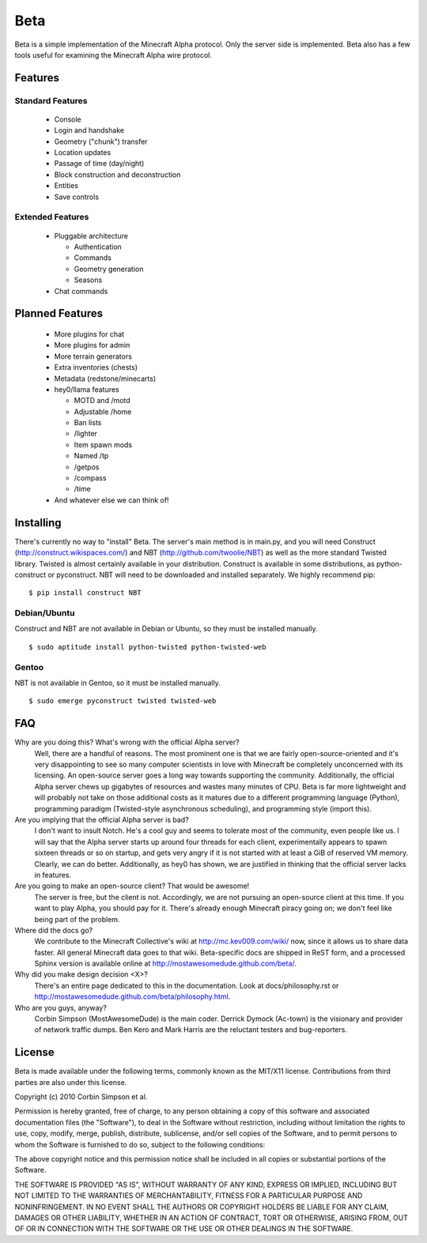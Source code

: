 ====
Beta
====

Beta is a simple implementation of the Minecraft Alpha protocol. Only the
server side is implemented. Beta also has a few tools useful for examining the
Minecraft Alpha wire protocol.

Features
========

Standard Features
-----------------

 * Console
 * Login and handshake
 * Geometry ("chunk") transfer
 * Location updates
 * Passage of time (day/night)
 * Block construction and deconstruction
 * Entities
 * Save controls

Extended Features
-----------------

 * Pluggable architecture

   * Authentication
   * Commands
   * Geometry generation
   * Seasons

 * Chat commands

Planned Features
================

 * More plugins for chat
 * More plugins for admin
 * More terrain generators
 * Extra inventories (chests)
 * Metadata (redstone/minecarts)
 * hey0/llama features

   * MOTD and /motd
   * Adjustable /home
   * Ban lists
   * /lighter
   * Item spawn mods
   * Named /tp
   * /getpos
   * /compass
   * /time

 * And whatever else we can think of!

Installing
==========

There's currently no way to "install" Beta. The server's main method is in
main.py, and you will need Construct (http://construct.wikispaces.com/) and
NBT (http://github.com/twoolie/NBT) as well as the more standard Twisted
library. Twisted is almost certainly available in your distribution. Construct
is available in some distributions, as python-construct or pyconstruct. NBT
will need to be downloaded and installed separately. We highly recommend pip:

::

 $ pip install construct NBT

Debian/Ubuntu
-------------

Construct and NBT are not available in Debian or Ubuntu, so they must be
installed manually.

::

 $ sudo aptitude install python-twisted python-twisted-web

Gentoo
------

NBT is not available in Gentoo, so it must be installed manually.

::

 $ sudo emerge pyconstruct twisted twisted-web

FAQ
===

Why are you doing this? What's wrong with the official Alpha server?
 Well, there are a handful of reasons. The most prominent one is that we are
 fairly open-source-oriented and it's very disappointing to see so many
 computer scientists in love with Minecraft be completely unconcerned with its
 licensing. An open-source server goes a long way towards supporting the
 community. Additionally, the official Alpha server chews up gigabytes of
 resources and wastes many minutes of CPU. Beta is far more lightweight and
 will probably not take on those additional costs as it matures due to a
 different programming language (Python), programming paradigm (Twisted-style
 asynchronous scheduling), and programming style (import this).

Are you implying that the official Alpha server is bad?
 I don't want to insult Notch. He's a cool guy and seems to tolerate most of
 the community, even people like us. I will say that the Alpha server starts
 up around four threads for each client, experimentally appears to spawn
 sixteen threads or so on startup, and gets very angry if it is not started
 with at least a GiB of reserved VM memory. Clearly, we can do better.
 Additionally, as hey0 has shown, we are justified in thinking that the
 official server lacks in features.

Are you going to make an open-source client? That would be awesome!
 The server is free, but the client is not. Accordingly, we are not pursuing
 an open-source client at this time. If you want to play Alpha, you should pay
 for it. There's already enough Minecraft piracy going on; we don't feel like
 being part of the problem.

Where did the docs go?
 We contribute to the Minecraft Collective's wiki at
 http://mc.kev009.com/wiki/ now, since it allows us to share data faster. All
 general Minecraft data goes to that wiki. Beta-specific docs are shipped in
 ReST form, and a processed Sphinx version is available online at
 http://mostawesomedude.github.com/beta/.

Why did you make design decision <X>?
 There's an entire page dedicated to this in the documentation. Look at
 docs/philosophy.rst or http://mostawesomedude.github.com/beta/philosophy.html.

Who are you guys, anyway?
 Corbin Simpson (MostAwesomeDude) is the main coder. Derrick Dymock (Ac-town)
 is the visionary and provider of network traffic dumps. Ben Kero and Mark
 Harris are the reluctant testers and bug-reporters.

License
=======

Beta is made available under the following terms, commonly known as the
MIT/X11 license. Contributions from third parties are also under this license.

Copyright (c) 2010 Corbin Simpson et al.

Permission is hereby granted, free of charge, to any person obtaining a copy
of this software and associated documentation files (the "Software"), to deal
in the Software without restriction, including without limitation the rights
to use, copy, modify, merge, publish, distribute, sublicense, and/or sell
copies of the Software, and to permit persons to whom the Software is
furnished to do so, subject to the following conditions:

The above copyright notice and this permission notice shall be included in
all copies or substantial portions of the Software.

THE SOFTWARE IS PROVIDED "AS IS", WITHOUT WARRANTY OF ANY KIND, EXPRESS OR
IMPLIED, INCLUDING BUT NOT LIMITED TO THE WARRANTIES OF MERCHANTABILITY,
FITNESS FOR A PARTICULAR PURPOSE AND NONINFRINGEMENT. IN NO EVENT SHALL THE
AUTHORS OR COPYRIGHT HOLDERS BE LIABLE FOR ANY CLAIM, DAMAGES OR OTHER
LIABILITY, WHETHER IN AN ACTION OF CONTRACT, TORT OR OTHERWISE, ARISING FROM,
OUT OF OR IN CONNECTION WITH THE SOFTWARE OR THE USE OR OTHER DEALINGS IN
THE SOFTWARE.
